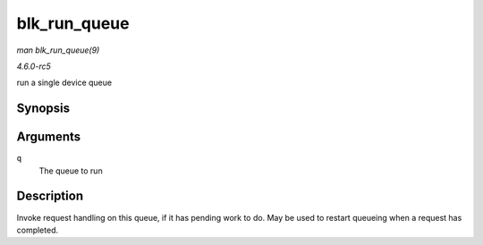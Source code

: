 .. -*- coding: utf-8; mode: rst -*-

.. _API-blk-run-queue:

=============
blk_run_queue
=============

*man blk_run_queue(9)*

*4.6.0-rc5*

run a single device queue


Synopsis
========

.. c:function:: void blk_run_queue( struct request_queue * q )

Arguments
=========

``q``
    The queue to run


Description
===========

Invoke request handling on this queue, if it has pending work to do. May
be used to restart queueing when a request has completed.


.. ------------------------------------------------------------------------------
.. This file was automatically converted from DocBook-XML with the dbxml
.. library (https://github.com/return42/sphkerneldoc). The origin XML comes
.. from the linux kernel, refer to:
..
.. * https://github.com/torvalds/linux/tree/master/Documentation/DocBook
.. ------------------------------------------------------------------------------
